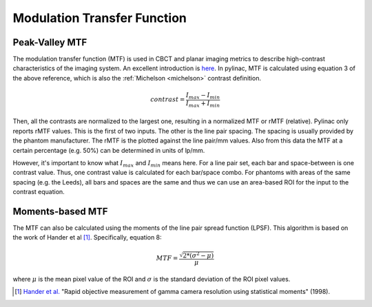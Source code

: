 
.. _mtf_topic:

Modulation Transfer Function
----------------------------

Peak-Valley MTF
~~~~~~~~~~~~~~~

The modulation transfer function (MTF) is used in CBCT and planar imaging metrics to describe high-contrast characteristics of the imaging system.
An excellent introduction is `here <https://www.edmundoptics.com/knowledge-center/application-notes/optics/introduction-to-modulation-transfer-function/>`__.
In pylinac, MTF is calculated using equation 3 of the above reference, which is also the :ref:`Michelson <michelson>` contrast definition.

.. math:: contrast = \frac{I_{max} - I_{min}}{I_{max} + I_{min}}

Then, all the contrasts are normalized to the largest one, resulting in a normalized MTF or rMTF (relative).
Pylinac only reports rMTF values. This is the first of two inputs. The other is the line pair spacing. The spacing
is usually provided by the phantom manufacturer. The rMTF is the plotted against the line pair/mm values. Also from
this data the MTF at a certain percentage (e.g. 50%) can be determined in units of lp/mm.

However, it's important to know what :math:`I_{max}` and :math:`I_{min}` means here. For a line pair set, each bar and space-between
is one contrast value. Thus, one contrast value is calculated for each bar/space combo. For phantoms with areas of the
same spacing (e.g. the Leeds), all bars and spaces are the same and thus we can use an area-based ROI for the input to
the contrast equation.

Moments-based MTF
~~~~~~~~~~~~~~~~~

The MTF can also be calculated using the moments of the line pair spread function (LPSF).
This algorithm is based on the work of Hander et al [1]_. Specifically, equation 8:

.. math::

   MTF = \frac{\sqrt{2 * (\sigma^{2} - \mu)}}{\mu}

where :math:`\mu` is the mean pixel value of the ROI and :math:`\sigma` is the standard deviation of the ROI pixel values.


.. [1] `Hander et al. <https://aapm.onlinelibrary.wiley.com/doi/abs/10.1118/1.597928>`__ "Rapid objective measurement of gamma camera resolution using statistical moments" (1998).
